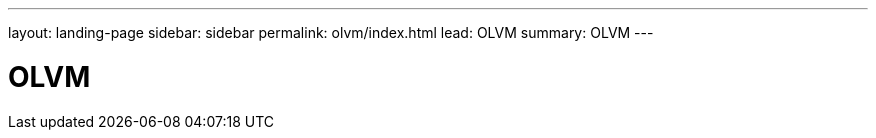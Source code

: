 ---
layout: landing-page
sidebar: sidebar
permalink: olvm/index.html
lead: OLVM
summary: OLVM
---

= OLVM
:hardbreaks:
:nofooter:
:icons: font
:linkattrs:
:imagesdir: ./media/
